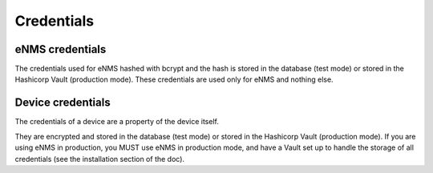 ===========
Credentials
===========

eNMS credentials
----------------

The credentials used for eNMS hashed with bcrypt and the hash is stored in the database (test mode) or stored in the Hashicorp Vault (production mode). These credentials are used only for eNMS and nothing else.

Device credentials
------------------

The credentials of a device are a property of the device itself.
    
.. image:: /_static/automation/credentials/credentials.png
   :alt: Set secret password
   :align: center

They are encrypted and stored in the database (test mode) or stored in the Hashicorp Vault (production mode). If you are using eNMS in production, you MUST use eNMS in production mode, and have a Vault set up to handle the storage of all credentials (see the installation section of the doc).
